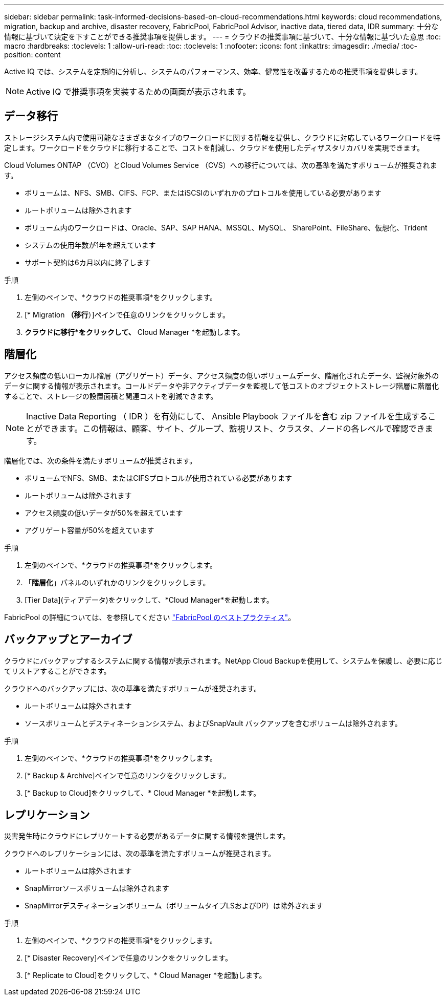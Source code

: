 ---
sidebar: sidebar 
permalink: task-informed-decisions-based-on-cloud-recommendations.html 
keywords: cloud recommendations, migration, backup and archive, disaster recovery, FabricPool, FabricPool Advisor, inactive data, tiered data, IDR 
summary: 十分な情報に基づいて決定を下すことができる推奨事項を提供します。 
---
= クラウドの推奨事項に基づいて、十分な情報に基づいた意思
:toc: macro
:hardbreaks:
:toclevels: 1
:allow-uri-read: 
:toc: 
:toclevels: 1
:nofooter: 
:icons: font
:linkattrs: 
:imagesdir: ./media/
:toc-position: content


[role="lead"]
Active IQ では、システムを定期的に分析し、システムのパフォーマンス、効率、健常性を改善するための推奨事項を提供します。


NOTE: Active IQ で推奨事項を実装するための画面が表示されます。



== データ移行

ストレージシステム内で使用可能なさまざまなタイプのワークロードに関する情報を提供し、クラウドに対応しているワークロードを特定します。ワークロードをクラウドに移行することで、コストを削減し、クラウドを使用したディザスタリカバリを実現できます。

Cloud Volumes ONTAP （CVO）とCloud Volumes Service （CVS）への移行については、次の基準を満たすボリュームが推奨されます。

* ボリュームは、NFS、SMB、CIFS、FCP、またはiSCSIのいずれかのプロトコルを使用している必要があります
* ルートボリュームは除外されます
* ボリューム内のワークロードは、Oracle、SAP、SAP HANA、MSSQL、MySQL、 SharePoint、FileShare、仮想化、Trident
* システムの使用年数が1年を超えています
* サポート契約は6カ月以内に終了します


.手順
. 左側のペインで、*クラウドの推奨事項*をクリックします。
. [* Migration *（移行*）]ペインで任意のリンクをクリックします。
. *クラウドに移行*をクリックして、* Cloud Manager *を起動します。




== 階層化

アクセス頻度の低いローカル階層（アグリゲート）データ、アクセス頻度の低いボリュームデータ、階層化されたデータ、監視対象外のデータに関する情報が表示されます。コールドデータや非アクティブデータを監視して低コストのオブジェクトストレージ階層に階層化することで、ストレージの設置面積と関連コストを削減できます。


NOTE: Inactive Data Reporting （ IDR ）を有効にして、 Ansible Playbook ファイルを含む zip ファイルを生成することができます。この情報は、顧客、サイト、グループ、監視リスト、クラスタ、ノードの各レベルで確認できます。

階層化では、次の条件を満たすボリュームが推奨されます。

* ボリュームでNFS、SMB、またはCIFSプロトコルが使用されている必要があります
* ルートボリュームは除外されます
* アクセス頻度の低いデータが50%を超えています
* アグリゲート容量が50%を超えています


.手順
. 左側のペインで、*クラウドの推奨事項*をクリックします。
. 「*階層化*」パネルのいずれかのリンクをクリックします。
. [Tier Data](ティアデータ)をクリックして、*Cloud Manager*を起動します。


FabricPool の詳細については、を参照してください link:https://www.netapp.com/pdf.html?item=/media/17239-tr4598pdf.pdf["FabricPool のベストプラクティス"]。



== バックアップとアーカイブ

クラウドにバックアップするシステムに関する情報が表示されます。NetApp Cloud Backupを使用して、システムを保護し、必要に応じてリストアすることができます。

クラウドへのバックアップには、次の基準を満たすボリュームが推奨されます。

* ルートボリュームは除外されます
* ソースボリュームとデスティネーションシステム、およびSnapVault バックアップを含むボリュームは除外されます。


.手順
. 左側のペインで、*クラウドの推奨事項*をクリックします。
. [* Backup & Archive]ペインで任意のリンクをクリックします。
. [* Backup to Cloud]をクリックして、* Cloud Manager *を起動します。




== レプリケーション

災害発生時にクラウドにレプリケートする必要があるデータに関する情報を提供します。

クラウドへのレプリケーションには、次の基準を満たすボリュームが推奨されます。

* ルートボリュームは除外されます
* SnapMirrorソースボリュームは除外されます
* SnapMirrorデスティネーションボリューム（ボリュームタイプLSおよびDP）は除外されます


.手順
. 左側のペインで、*クラウドの推奨事項*をクリックします。
. [* Disaster Recovery]ペインで任意のリンクをクリックします。
. [* Replicate to Cloud]をクリックして、* Cloud Manager *を起動します。

